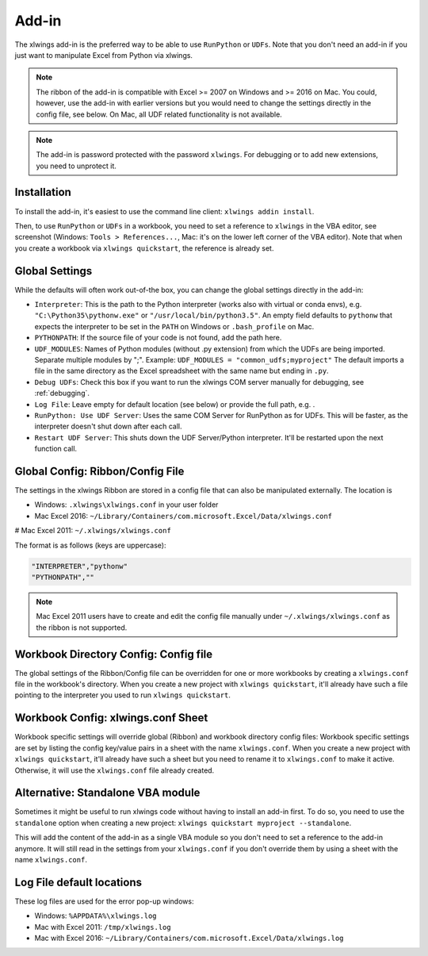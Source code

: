 .. _xlwings_addin:

Add-in
======

.. figure:: images/ribbon.png
    :scale: 80%

The xlwings add-in is the preferred way to be able to use ``RunPython`` or ``UDFs``. Note that you don't need an add-in
if you just want to manipulate Excel from Python via xlwings.

.. note:: The ribbon of the add-in is compatible with Excel >= 2007 on Windows and >= 2016 on Mac. You could, however,
  use the add-in with earlier versions but you would need to change the settings directly in the config file, see below.
  On Mac, all UDF related functionality is not available.

.. note:: The add-in is password protected with the password ``xlwings``. For debugging or to add new extensions, you need
  to unprotect it.

.. _addin_installation:

Installation
------------

To install the add-in, it's easiest to use the command line client: ``xlwings addin install``.

Then, to use ``RunPython`` or ``UDFs`` in a workbook, you need to set a reference to ``xlwings`` in the VBA editor, see
screenshot (Windows: ``Tools > References...``, Mac: it's on the lower left corner of the VBA editor). Note that when
you create a workbook via ``xlwings quickstart``, the reference is already set.

.. figure:: images/vba_reference.png
    :scale: 40%

Global Settings
---------------

While the defaults will often work out-of-the box, you can change the global settings directly in the add-in:

* ``Interpreter``: This is the path to the Python interpreter (works also with virtual or conda envs),
  e.g. ``"C:\Python35\pythonw.exe"`` or ``"/usr/local/bin/python3.5"``. An empty field defaults to ``pythonw`` that
  expects the interpreter to be set in the ``PATH`` on Windows or ``.bash_profile`` on Mac.
* ``PYTHONPATH``: If the source file of your code is not found, add the path here.
* ``UDF_MODULES``: Names of Python modules (without .py extension) from which the UDFs are being imported.
  Separate multiple modules by ";".
  Example: ``UDF_MODULES = "common_udfs;myproject"``
  The default imports a file in the same directory as the Excel spreadsheet with the same name but ending in ``.py``.
* ``Debug UDFs``: Check this box if you want to run the xlwings COM server manually for debugging, see :ref:`debugging`.
* ``Log File``: Leave empty for default location (see below) or provide the full path, e.g. .
* ``RunPython: Use UDF Server``:  Uses the same COM Server for RunPython as for UDFs. This will be faster, as the
  interpreter doesn't shut down after each call.
* ``Restart UDF Server``: This shuts down the UDF Server/Python interpreter. It'll be restarted upon the next function call.

.. _config_file:

Global Config: Ribbon/Config File
---------------------------------

The settings in the xlwings Ribbon are stored in a config file that can also be manipulated externally. The location is

* Windows: ``.xlwings\xlwings.conf`` in your user folder  
* Mac Excel 2016: ``~/Library/Containers/com.microsoft.Excel/Data/xlwings.conf``
# Mac Excel 2011: ``~/.xlwings/xlwings.conf``

The format is as follows (keys are uppercase):

.. code-block:: bash

    "INTERPRETER","pythonw"
    "PYTHONPATH",""

.. note:: Mac Excel 2011 users have to create and edit the config file manually under ``~/.xlwings/xlwings.conf`` as the
    ribbon is not supported.

Workbook Directory Config: Config file
--------------------------------------

The global settings of the Ribbon/Config file can be overridden for one or more workbooks by creating a ``xlwings.conf`` file
in the workbook's directory.
When you create a new project with ``xlwings quickstart``, it'll already have such a file pointing to the interpreter
you used to run ``xlwings quickstart``.

.. _addin_wb_settings:

Workbook Config: xlwings.conf Sheet
-----------------------------------

Workbook specific settings will override global (Ribbon) and workbook directory config files: 
Workbook specific settings are set by listing the config key/value pairs in a sheet with the name ``xlwings.conf``.
When you create a new project with ``xlwings quickstart``, it'll already have such a sheet but you need to rename
it to ``xlwings.conf`` to make it active. Otherwise, it will use the ``xlwings.conf`` file already created.


.. figure:: images/workbook_config.png
    :scale: 40%


Alternative: Standalone VBA module
----------------------------------

Sometimes it might be useful to run xlwings code without having to install an add-in first. To do so, you
need to use the ``standalone`` option when creating a new project: ``xlwings quickstart myproject --standalone``.

This will add the content of the add-in as a single VBA module so you don't need to set a reference to the add-in anymore.
It will still read in the settings from your ``xlwings.conf`` if you don't override them by using a sheet with the name ``xlwings.conf``.


.. _log:

Log File default locations
--------------------------

These log files are used for the error pop-up windows:

* Windows: ``%APPDATA%\xlwings.log``
* Mac with Excel 2011: ``/tmp/xlwings.log``
* Mac with Excel 2016: ``~/Library/Containers/com.microsoft.Excel/Data/xlwings.log``
